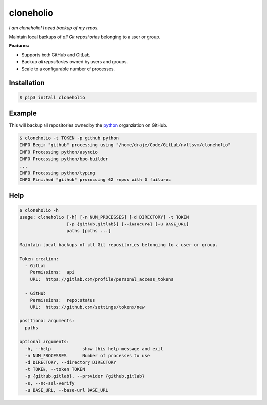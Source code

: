 cloneholio
==========
*I am cloneholio! I need backup of my repos.*

|Version|

Maintain local backups of *all Git repositories* belonging to a user or group.

**Features:**

- Supports both GitHub and GitLab.
- Backup *all repositories* owned by users and groups.
- Scale to a configurable number of processes.


Installation
------------

.. code::

    $ pip3 install cloneholio


Example
-------
This will backup all repositories owned by the `python`_ organziation on GitHub.

.. code::

    $ cloneholio -t TOKEN -p github python
    INFO Begin "github" processing using "/home/draje/Code/GitLab/nvllsvm/cloneholio"
    INFO Processing python/asyncio
    INFO Processing python/bpo-builder
    ...
    INFO Processing python/typing
    INFO Finished "github" processing 62 repos with 0 failures



Help
----

.. code::

    $ cloneholio -h
    usage: cloneholio [-h] [-n NUM_PROCESSES] [-d DIRECTORY] -t TOKEN
                      [-p {github,gitlab}] [--insecure] [-u BASE_URL]
                      paths [paths ...]

    Maintain local backups of all Git repositories belonging to a user or group.

    Token creation:
      - GitLab
        Permissions:  api
        URL:  https://gitlab.com/profile/personal_access_tokens

      - GitHub
        Permissions:  repo:status
        URL:  https://github.com/settings/tokens/new

    positional arguments:
      paths

    optional arguments:
      -h, --help            show this help message and exit
      -n NUM_PROCESSES      Number of processes to use
      -d DIRECTORY, --directory DIRECTORY
      -t TOKEN, --token TOKEN
      -p {github,gitlab}, --provider {github,gitlab}
      -s, --no-ssl-verify
      -u BASE_URL, --base-url BASE_URL


.. |Version| image:: https://img.shields.io/pypi/v/cloneholio.svg?
   :target: https://pypi.org/project/cloneholio/

.. _python: https://github.com/python

